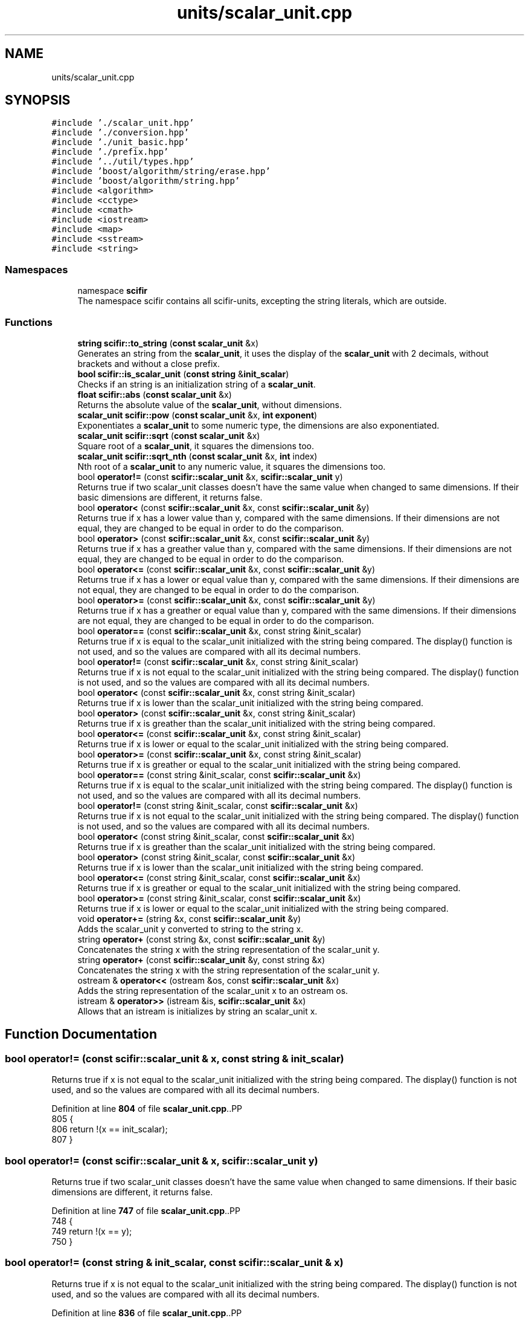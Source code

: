 .TH "units/scalar_unit.cpp" 3 "Version 2.0.0" "scifir-units" \" -*- nroff -*-
.ad l
.nh
.SH NAME
units/scalar_unit.cpp
.SH SYNOPSIS
.br
.PP
\fC#include '\&./scalar_unit\&.hpp'\fP
.br
\fC#include '\&./conversion\&.hpp'\fP
.br
\fC#include '\&./unit_basic\&.hpp'\fP
.br
\fC#include '\&./prefix\&.hpp'\fP
.br
\fC#include '\&.\&./util/types\&.hpp'\fP
.br
\fC#include 'boost/algorithm/string/erase\&.hpp'\fP
.br
\fC#include 'boost/algorithm/string\&.hpp'\fP
.br
\fC#include <algorithm>\fP
.br
\fC#include <cctype>\fP
.br
\fC#include <cmath>\fP
.br
\fC#include <iostream>\fP
.br
\fC#include <map>\fP
.br
\fC#include <sstream>\fP
.br
\fC#include <string>\fP
.br

.SS "Namespaces"

.in +1c
.ti -1c
.RI "namespace \fBscifir\fP"
.br
.RI "The namespace scifir contains all scifir-units, excepting the string literals, which are outside\&. "
.in -1c
.SS "Functions"

.in +1c
.ti -1c
.RI "\fBstring\fP \fBscifir::to_string\fP (\fBconst\fP \fBscalar_unit\fP &x)"
.br
.RI "Generates an string from the \fBscalar_unit\fP, it uses the display of the \fBscalar_unit\fP with 2 decimals, without brackets and without a close prefix\&. "
.ti -1c
.RI "\fBbool\fP \fBscifir::is_scalar_unit\fP (\fBconst\fP \fBstring\fP &\fBinit_scalar\fP)"
.br
.RI "Checks if an string is an initialization string of a \fBscalar_unit\fP\&. "
.ti -1c
.RI "\fBfloat\fP \fBscifir::abs\fP (\fBconst\fP \fBscalar_unit\fP &x)"
.br
.RI "Returns the absolute value of the \fBscalar_unit\fP, without dimensions\&. "
.ti -1c
.RI "\fBscalar_unit\fP \fBscifir::pow\fP (\fBconst\fP \fBscalar_unit\fP &x, \fBint\fP \fBexponent\fP)"
.br
.RI "Exponentiates a \fBscalar_unit\fP to some numeric type, the dimensions are also exponentiated\&. "
.ti -1c
.RI "\fBscalar_unit\fP \fBscifir::sqrt\fP (\fBconst\fP \fBscalar_unit\fP &x)"
.br
.RI "Square root of a \fBscalar_unit\fP, it squares the dimensions too\&. "
.ti -1c
.RI "\fBscalar_unit\fP \fBscifir::sqrt_nth\fP (\fBconst\fP \fBscalar_unit\fP &x, \fBint\fP index)"
.br
.RI "Nth root of a \fBscalar_unit\fP to any numeric value, it squares the dimensions too\&. "
.ti -1c
.RI "bool \fBoperator!=\fP (const \fBscifir::scalar_unit\fP &x, \fBscifir::scalar_unit\fP y)"
.br
.RI "Returns true if two scalar_unit classes doesn't have the same value when changed to same dimensions\&. If their basic dimensions are different, it returns false\&. "
.ti -1c
.RI "bool \fBoperator<\fP (const \fBscifir::scalar_unit\fP &x, const \fBscifir::scalar_unit\fP &y)"
.br
.RI "Returns true if x has a lower value than y, compared with the same dimensions\&. If their dimensions are not equal, they are changed to be equal in order to do the comparison\&. "
.ti -1c
.RI "bool \fBoperator>\fP (const \fBscifir::scalar_unit\fP &x, const \fBscifir::scalar_unit\fP &y)"
.br
.RI "Returns true if x has a greather value than y, compared with the same dimensions\&. If their dimensions are not equal, they are changed to be equal in order to do the comparison\&. "
.ti -1c
.RI "bool \fBoperator<=\fP (const \fBscifir::scalar_unit\fP &x, const \fBscifir::scalar_unit\fP &y)"
.br
.RI "Returns true if x has a lower or equal value than y, compared with the same dimensions\&. If their dimensions are not equal, they are changed to be equal in order to do the comparison\&. "
.ti -1c
.RI "bool \fBoperator>=\fP (const \fBscifir::scalar_unit\fP &x, const \fBscifir::scalar_unit\fP &y)"
.br
.RI "Returns true if x has a greather or equal value than y, compared with the same dimensions\&. If their dimensions are not equal, they are changed to be equal in order to do the comparison\&. "
.ti -1c
.RI "bool \fBoperator==\fP (const \fBscifir::scalar_unit\fP &x, const string &init_scalar)"
.br
.RI "Returns true if x is equal to the scalar_unit initialized with the string being compared\&. The display() function is not used, and so the values are compared with all its decimal numbers\&. "
.ti -1c
.RI "bool \fBoperator!=\fP (const \fBscifir::scalar_unit\fP &x, const string &init_scalar)"
.br
.RI "Returns true if x is not equal to the scalar_unit initialized with the string being compared\&. The display() function is not used, and so the values are compared with all its decimal numbers\&. "
.ti -1c
.RI "bool \fBoperator<\fP (const \fBscifir::scalar_unit\fP &x, const string &init_scalar)"
.br
.RI "Returns true if x is lower than the scalar_unit initialized with the string being compared\&. "
.ti -1c
.RI "bool \fBoperator>\fP (const \fBscifir::scalar_unit\fP &x, const string &init_scalar)"
.br
.RI "Returns true if x is greather than the scalar_unit initialized with the string being compared\&. "
.ti -1c
.RI "bool \fBoperator<=\fP (const \fBscifir::scalar_unit\fP &x, const string &init_scalar)"
.br
.RI "Returns true if x is lower or equal to the scalar_unit initialized with the string being compared\&. "
.ti -1c
.RI "bool \fBoperator>=\fP (const \fBscifir::scalar_unit\fP &x, const string &init_scalar)"
.br
.RI "Returns true if x is greather or equal to the scalar_unit initialized with the string being compared\&. "
.ti -1c
.RI "bool \fBoperator==\fP (const string &init_scalar, const \fBscifir::scalar_unit\fP &x)"
.br
.RI "Returns true if x is equal to the scalar_unit initialized with the string being compared\&. The display() function is not used, and so the values are compared with all its decimal numbers\&. "
.ti -1c
.RI "bool \fBoperator!=\fP (const string &init_scalar, const \fBscifir::scalar_unit\fP &x)"
.br
.RI "Returns true if x is not equal to the scalar_unit initialized with the string being compared\&. The display() function is not used, and so the values are compared with all its decimal numbers\&. "
.ti -1c
.RI "bool \fBoperator<\fP (const string &init_scalar, const \fBscifir::scalar_unit\fP &x)"
.br
.RI "Returns true if x is greather than the scalar_unit initialized with the string being compared\&. "
.ti -1c
.RI "bool \fBoperator>\fP (const string &init_scalar, const \fBscifir::scalar_unit\fP &x)"
.br
.RI "Returns true if x is lower than the scalar_unit initialized with the string being compared\&. "
.ti -1c
.RI "bool \fBoperator<=\fP (const string &init_scalar, const \fBscifir::scalar_unit\fP &x)"
.br
.RI "Returns true if x is greather or equal to the scalar_unit initialized with the string being compared\&. "
.ti -1c
.RI "bool \fBoperator>=\fP (const string &init_scalar, const \fBscifir::scalar_unit\fP &x)"
.br
.RI "Returns true if x is lower or equal to the scalar_unit initialized with the string being compared\&. "
.ti -1c
.RI "void \fBoperator+=\fP (string &x, const \fBscifir::scalar_unit\fP &y)"
.br
.RI "Adds the scalar_unit y converted to string to the string x\&. "
.ti -1c
.RI "string \fBoperator+\fP (const string &x, const \fBscifir::scalar_unit\fP &y)"
.br
.RI "Concatenates the string x with the string representation of the scalar_unit y\&. "
.ti -1c
.RI "string \fBoperator+\fP (const \fBscifir::scalar_unit\fP &y, const string &x)"
.br
.RI "Concatenates the string x with the string representation of the scalar_unit y\&. "
.ti -1c
.RI "ostream & \fBoperator<<\fP (ostream &os, const \fBscifir::scalar_unit\fP &x)"
.br
.RI "Adds the string representation of the scalar_unit x to an ostream os\&. "
.ti -1c
.RI "istream & \fBoperator>>\fP (istream &is, \fBscifir::scalar_unit\fP &x)"
.br
.RI "Allows that an istream is initializes by string an scalar_unit x\&. "
.in -1c
.SH "Function Documentation"
.PP 
.SS "bool operator!= (const \fBscifir::scalar_unit\fP & x, const string & init_scalar)"

.PP
Returns true if x is not equal to the scalar_unit initialized with the string being compared\&. The display() function is not used, and so the values are compared with all its decimal numbers\&. 
.PP
Definition at line \fB804\fP of file \fBscalar_unit\&.cpp\fP\&..PP
.nf
805 {
806     return !(x == init_scalar);
807 }
.fi

.SS "bool operator!= (const \fBscifir::scalar_unit\fP & x, \fBscifir::scalar_unit\fP y)"

.PP
Returns true if two scalar_unit classes doesn't have the same value when changed to same dimensions\&. If their basic dimensions are different, it returns false\&. 
.PP
Definition at line \fB747\fP of file \fBscalar_unit\&.cpp\fP\&..PP
.nf
748 {
749     return !(x == y);
750 }
.fi

.SS "bool operator!= (const string & init_scalar, const \fBscifir::scalar_unit\fP & x)"

.PP
Returns true if x is not equal to the scalar_unit initialized with the string being compared\&. The display() function is not used, and so the values are compared with all its decimal numbers\&. 
.PP
Definition at line \fB836\fP of file \fBscalar_unit\&.cpp\fP\&..PP
.nf
837 {
838     return (x != init_scalar);
839 }
.fi

.SS "string operator+ (const \fBscifir::scalar_unit\fP & y, const string & x)"

.PP
Concatenates the string x with the string representation of the scalar_unit y\&. 
.PP
Definition at line \fB878\fP of file \fBscalar_unit\&.cpp\fP\&..PP
.nf
879 {
880     ostringstream output;
881     output << y;
882     output << x;
883     return output\&.str();
884 }
.fi

.SS "string operator+ (const string & x, const \fBscifir::scalar_unit\fP & y)"

.PP
Concatenates the string x with the string representation of the scalar_unit y\&. 
.PP
Definition at line \fB870\fP of file \fBscalar_unit\&.cpp\fP\&..PP
.nf
871 {
872     ostringstream output;
873     output << x;
874     output << y;
875     return output\&.str();
876 }
.fi

.SS "void operator+= (string & x, const \fBscifir::scalar_unit\fP & y)"

.PP
Adds the scalar_unit y converted to string to the string x\&. 
.PP
Definition at line \fB863\fP of file \fBscalar_unit\&.cpp\fP\&..PP
.nf
864 {
865     ostringstream output;
866     output << y;
867     x += output\&.str();
868 }
.fi

.SS "bool operator< (const \fBscifir::scalar_unit\fP & x, const \fBscifir::scalar_unit\fP & y)"

.PP
Returns true if x has a lower value than y, compared with the same dimensions\&. If their dimensions are not equal, they are changed to be equal in order to do the comparison\&. 
.PP
Definition at line \fB752\fP of file \fBscalar_unit\&.cpp\fP\&..PP
.nf
753 {
754     if(!x\&.has_dimensions(y))
755     {
756         return false;
757     }
758     scifir::scalar_unit z = x;
759     z\&.change_dimensions(y);
760     if(z\&.get_value() < y\&.get_value())
761     {
762         return true;
763     }
764     else
765     {
766         return false;
767     }
768 }
.fi

.SS "bool operator< (const \fBscifir::scalar_unit\fP & x, const string & init_scalar)"

.PP
Returns true if x is lower than the scalar_unit initialized with the string being compared\&. 
.PP
Definition at line \fB809\fP of file \fBscalar_unit\&.cpp\fP\&..PP
.nf
810 {
811     scifir::scalar_unit y(init_scalar);
812     return (x < y);
813 }
.fi

.SS "bool operator< (const string & init_scalar, const \fBscifir::scalar_unit\fP & x)"

.PP
Returns true if x is greather than the scalar_unit initialized with the string being compared\&. 
.PP
Definition at line \fB841\fP of file \fBscalar_unit\&.cpp\fP\&..PP
.nf
842 {
843     scifir::scalar_unit y(init_scalar);
844     return (y < x);
845 }
.fi

.SS "ostream & operator<< (ostream & os, const \fBscifir::scalar_unit\fP & x)"

.PP
Adds the string representation of the scalar_unit x to an ostream os\&. 
.PP
Definition at line \fB886\fP of file \fBscalar_unit\&.cpp\fP\&..PP
.nf
887 {
888     return os << to_string(x);
889 }
.fi

.SS "bool operator<= (const \fBscifir::scalar_unit\fP & x, const \fBscifir::scalar_unit\fP & y)"

.PP
Returns true if x has a lower or equal value than y, compared with the same dimensions\&. If their dimensions are not equal, they are changed to be equal in order to do the comparison\&. 
.PP
Definition at line \fB788\fP of file \fBscalar_unit\&.cpp\fP\&..PP
.nf
789 {
790     return !(x > y);
791 }
.fi

.SS "bool operator<= (const \fBscifir::scalar_unit\fP & x, const string & init_scalar)"

.PP
Returns true if x is lower or equal to the scalar_unit initialized with the string being compared\&. 
.PP
Definition at line \fB821\fP of file \fBscalar_unit\&.cpp\fP\&..PP
.nf
822 {
823     return !(x > init_scalar);
824 }
.fi

.SS "bool operator<= (const string & init_scalar, const \fBscifir::scalar_unit\fP & x)"

.PP
Returns true if x is greather or equal to the scalar_unit initialized with the string being compared\&. 
.PP
Definition at line \fB853\fP of file \fBscalar_unit\&.cpp\fP\&..PP
.nf
854 {
855     return !(init_scalar > x);
856 }
.fi

.SS "bool operator== (const \fBscifir::scalar_unit\fP & x, const string & init_scalar)"

.PP
Returns true if x is equal to the scalar_unit initialized with the string being compared\&. The display() function is not used, and so the values are compared with all its decimal numbers\&. 
.PP
Definition at line \fB798\fP of file \fBscalar_unit\&.cpp\fP\&..PP
.nf
799 {
800     scifir::scalar_unit y(init_scalar);
801     return (x == y);
802 }
.fi

.SS "bool operator== (const string & init_scalar, const \fBscifir::scalar_unit\fP & x)"

.PP
Returns true if x is equal to the scalar_unit initialized with the string being compared\&. The display() function is not used, and so the values are compared with all its decimal numbers\&. 
.PP
Definition at line \fB831\fP of file \fBscalar_unit\&.cpp\fP\&..PP
.nf
832 {
833     return (x == init_scalar);
834 }
.fi

.SS "bool operator> (const \fBscifir::scalar_unit\fP & x, const \fBscifir::scalar_unit\fP & y)"

.PP
Returns true if x has a greather value than y, compared with the same dimensions\&. If their dimensions are not equal, they are changed to be equal in order to do the comparison\&. 
.PP
Definition at line \fB770\fP of file \fBscalar_unit\&.cpp\fP\&..PP
.nf
771 {
772     if(!x\&.has_dimensions(y))
773     {
774         return false;
775     }
776     scifir::scalar_unit z = x;
777     z\&.change_dimensions(y);
778     if(z\&.get_value() > y\&.get_value())
779     {
780         return true;
781     }
782     else
783     {
784         return false;
785     }
786 }
.fi

.SS "bool operator> (const \fBscifir::scalar_unit\fP & x, const string & init_scalar)"

.PP
Returns true if x is greather than the scalar_unit initialized with the string being compared\&. 
.PP
Definition at line \fB815\fP of file \fBscalar_unit\&.cpp\fP\&..PP
.nf
816 {
817     scifir::scalar_unit y(init_scalar);
818     return (x > y);
819 }
.fi

.SS "bool operator> (const string & init_scalar, const \fBscifir::scalar_unit\fP & x)"

.PP
Returns true if x is lower than the scalar_unit initialized with the string being compared\&. 
.PP
Definition at line \fB847\fP of file \fBscalar_unit\&.cpp\fP\&..PP
.nf
848 {
849     scifir::scalar_unit y(init_scalar);
850     return (y > x);
851 }
.fi

.SS "bool operator>= (const \fBscifir::scalar_unit\fP & x, const \fBscifir::scalar_unit\fP & y)"

.PP
Returns true if x has a greather or equal value than y, compared with the same dimensions\&. If their dimensions are not equal, they are changed to be equal in order to do the comparison\&. 
.PP
Definition at line \fB793\fP of file \fBscalar_unit\&.cpp\fP\&..PP
.nf
794 {
795     return !(x < y);
796 }
.fi

.SS "bool operator>= (const \fBscifir::scalar_unit\fP & x, const string & init_scalar)"

.PP
Returns true if x is greather or equal to the scalar_unit initialized with the string being compared\&. 
.PP
Definition at line \fB826\fP of file \fBscalar_unit\&.cpp\fP\&..PP
.nf
827 {
828     return !(x < init_scalar);
829 }
.fi

.SS "bool operator>= (const string & init_scalar, const \fBscifir::scalar_unit\fP & x)"

.PP
Returns true if x is lower or equal to the scalar_unit initialized with the string being compared\&. 
.PP
Definition at line \fB858\fP of file \fBscalar_unit\&.cpp\fP\&..PP
.nf
859 {
860     return !(init_scalar < x);
861 }
.fi

.SS "istream & operator>> (istream & is, \fBscifir::scalar_unit\fP & x)"

.PP
Allows that an istream is initializes by string an scalar_unit x\&. 
.PP
Definition at line \fB891\fP of file \fBscalar_unit\&.cpp\fP\&..PP
.nf
892 {
893     char a[256];
894     is\&.getline(a, 256);
895     string b(a);
896     boost::trim(b);
897     x = scifir::scalar_unit(b);
898     return is;
899 }
.fi

.SH "Author"
.PP 
Generated automatically by Doxygen for scifir-units from the source code\&.
